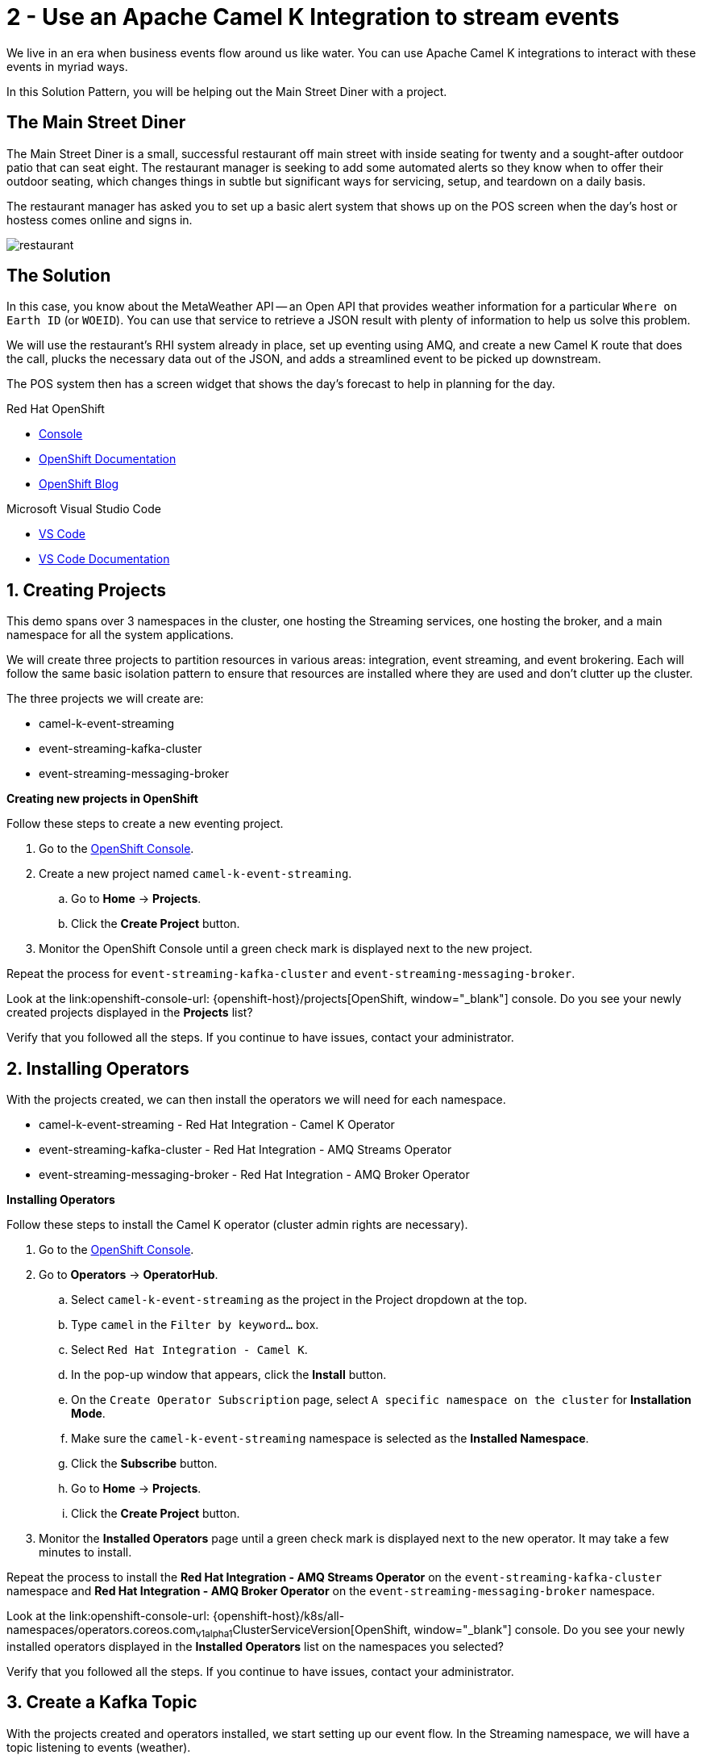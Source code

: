 // URLs
:openshift-console-url: {openshift-host}/dashboards
:fuse-documentation-url: https://access.redhat.com/documentation/en-us/red_hat_fuse/{fuse-version}/
:amq-documentation-url: https://access.redhat.com/documentation/en-us/red_hat_amq/{amq-version}/

//attributes
:title: 2 - Use an Apache Camel K Integration to stream events
:standard-fail-text: Verify that you followed all the steps. If you continue to have issues, contact your administrator.
:bl: pass:[ +]

[id='2-use-camel-k-integration-for-event-streaming']
= {title}

We live in an era when business events flow around us like water. You can use Apache Camel K integrations to interact with these events in myriad ways.

In this Solution Pattern, you will be helping out the Main Street Diner with a project.

== The Main Street Diner

The Main Street Diner is a small, successful restaurant off main street with inside seating for twenty and a sought-after outdoor patio that can seat eight. The restaurant manager is seeking to add some automated alerts so they know when to offer their outdoor seating, which changes things in subtle but significant ways for servicing, setup, and teardown on a daily basis.

The restaurant manager has asked you to set up a basic alert system that shows up on the POS screen when the day’s host or hostess comes online and signs in.

image::images/milan-de-clercq-_RAnrRJv-7I-unsplash.jpg[restaurant, role="integr8ly-img-responsive"]
// <span>Photo by <a href="https://unsplash.com/@mdc_photography2000?utm_source=unsplash&amp;utm_medium=referral&amp;utm_content=creditCopyText">Milan De Clercq</a> on <a href="/s/photos/outside-dining?utm_source=unsplash&amp;utm_medium=referral&amp;utm_content=creditCopyText">Unsplash</a></span>

== The Solution

In this case, you know about the MetaWeather API -- an Open API that provides weather information for a particular `Where on Earth ID` (or `WOEID`). You can use that service to retrieve a JSON result with plenty of information to help us solve this problem.

We will use the restaurant's RHI system already in place, set up eventing using AMQ, and create a new Camel K route that does the call, plucks the necessary data out of the JSON, and adds a streamlined event to be picked up downstream. 

The POS system then has a screen widget that shows the day’s forecast to help in planning for the day. 

[type=walkthroughResource,serviceName=openshift]
.Red Hat OpenShift
****
* link:{openshift-console-url}[Console, window="_blank"]
* link:https://docs.openshift.com/dedicated/4/welcome/index.html/[OpenShift Documentation, window="_blank"]
* link:https://blog.openshift.com/[OpenShift Blog, window="_blank"]
****

[type=walkthroughResource]
.Microsoft Visual Studio Code
****
* link:https://code.visualstudio.com/[VS Code, window="_blank"]
* link:https://code.visualstudio.com/docs[VS Code Documentation, window="_blank"]
****

:sectnums:

[time=5]
[id='creating-a-project']
== Creating Projects
:task-context: creating-projects

This demo spans over 3 namespaces in the cluster, one hosting the Streaming services, one hosting the broker, and a main namespace for all the system applications.

We will create three projects to partition resources in various areas: integration, event streaming, and event brokering. Each will follow the same basic isolation pattern to ensure that resources are installed where they are used and don't clutter up the cluster.

The three projects we will create are:

* camel-k-event-streaming
* event-streaming-kafka-cluster
* event-streaming-messaging-broker

****
*Creating new projects in OpenShift*
****

Follow these steps to create a new eventing project.

. Go to the link:{openshift-console-url}[OpenShift Console, window="_blank"].
. Create a new project named `camel-k-event-streaming`. 
.. Go to *Home* -> *Projects*.
.. Click the *Create Project* button.
. Monitor the OpenShift Console until a green check mark is displayed next to the new project.

Repeat the process for `event-streaming-kafka-cluster` and `event-streaming-messaging-broker`.

[type=verification]
Look at the link:openshift-console-url: {openshift-host}/projects[OpenShift, window="_blank"] console. Do you see your newly created projects displayed in the *Projects* list?

[type=verificationFail]
{standard-fail-text}

// end::task-creating-projects[]

[time=30]
[id='installing-operators']
== Installing Operators
:task-context: installing-operators

With the projects created, we can then install the operators we will need for each namespace.

* camel-k-event-streaming - Red Hat Integration - Camel K Operator
* event-streaming-kafka-cluster - Red Hat Integration - AMQ Streams Operator
* event-streaming-messaging-broker - Red Hat Integration - AMQ Broker Operator

****
*Installing Operators*
****

Follow these steps to install the Camel K operator (cluster admin rights are necessary).

. Go to the link:{openshift-console-url}[OpenShift Console, window="_blank"].
. Go to *Operators* -> *OperatorHub*.
.. Select `camel-k-event-streaming` as the project in the Project dropdown at the top.
.. Type `camel` in the `Filter by keyword...` box.
.. Select `Red Hat Integration - Camel K`.
.. In the pop-up window that appears, click the *Install* button.
.. On the `Create Operator Subscription` page, select `A specific namespace on the cluster` for *Installation Mode*.
.. Make sure the `camel-k-event-streaming` namespace is selected as the *Installed Namespace*.
.. Click the *Subscribe* button.
.. Go to *Home* -> *Projects*.
.. Click the *Create Project* button.
. Monitor the *Installed Operators* page until a green check mark is displayed next to the new operator. It may take a few minutes to install.

Repeat the process to install the *Red Hat Integration - AMQ Streams Operator* on the `event-streaming-kafka-cluster` namespace and *Red Hat Integration - AMQ Broker Operator* on the `event-streaming-messaging-broker` namespace.

[type=verification]
Look at the link:openshift-console-url: {openshift-host}/k8s/all-namespaces/operators.coreos.com~v1alpha1~ClusterServiceVersion[OpenShift, window="_blank"] console. Do you see your newly installed operators displayed in the *Installed Operators* list on the namespaces you selected?

[type=verificationFail]
{standard-fail-text}

// end::task-installing-operators[]

[time=5]
[id='creating-kafka-topics']
== Create a Kafka Topic
:task-context: creating-kafka-topic

With the projects created and operators installed, we start setting up our event flow. In the Streaming namespace, we will have a topic listening to events (weather).

****
*Creating a Kafka Topic*
****

Follow these steps to create a new Kafka topic.

. Go to the link:{openshift-console-url}[OpenShift Console, window="_blank"].
. Go to *Operators* -> *Installed Operators*.
.. Select `event-streaming-kafka-cluster` as the project in the Project dropdown at the top.
.. Click on `Red Hat Integration - AMQ Streams`. It will take you to the Operator hub where you can create Kafka artifacts.
.. Find *Kafka Topic* and click the *Create Instance* button.
.. Change `my` to `weather` in the YAML to change `my-topic` to `weather-topic` and `my-cluster` to `weather-cluster`. 
.. Click on the *Create* button.
. Monitor the *KafkaTopics* page until the new topic appears.

[type=verification]
(Not sure how to verify that this was created successfully since it doesn't change from Status: Unknown, but it does show up in the list)
. Go to the link:{openshift-console-url}[OpenShift Console, window="_blank"].
. Go to *Operators* -> *Installed Operators*.
.. Select `event-streaming-kafka-cluster` as the project in the Project dropdown at the top.
.. Click on `Red Hat Integration - AMQ Streams`. It will take you to the Operator hub where you can create Kafka artifacts.
.. Click on the `Kafka Topic` link in the list of Kafka tabs.
.. Verify that `weather-topic` appears in the list of Kafka Topics.

[type=verificationFail]
{standard-fail-text}

// end::task-creating-kafka-topic[]

[time=5]
[id='creating-broker-addresses']
== Create the Broker Addresses and Queues
:task-context: creating-broker-addresses

****
*Creating Broker Addresses and Queues*
****

[type=verification]
(Verify that the addresses and queues were created properly)

[type=verificationFail]
{standard-fail-text}

// end::task-creating-broker-addresses[]


[time=30]
[id='creating-integration']
== Create the Integration
:task-context: creating-integration

****
*Creating a Camel K Integration*
****

[type=verification]
(Verify that the integration was created and is running)

[type=verificationFail]
{standard-fail-text}

// end::task-creating-integration[]
